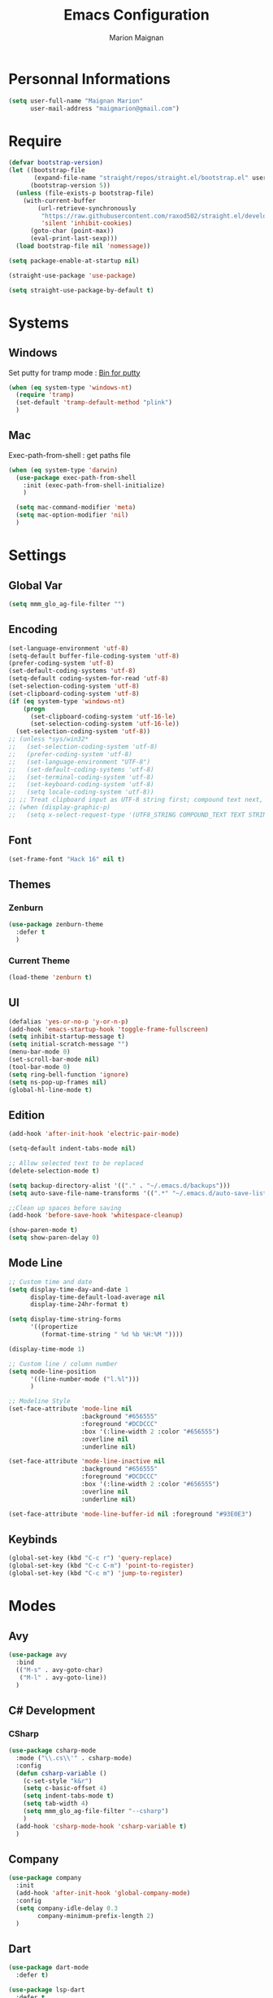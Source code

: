 #+TITLE: Emacs Configuration
#+AUTHOR: Marion Maignan

* Personnal Informations
  #+BEGIN_SRC emacs-lisp
    (setq user-full-name "Maignan Marion"
          user-mail-address "maigmarion@gmail.com")
  #+END_SRC
* Require
  #+BEGIN_SRC emacs-lisp
    (defvar bootstrap-version)
    (let ((bootstrap-file
           (expand-file-name "straight/repos/straight.el/bootstrap.el" user-emacs-directory))
          (bootstrap-version 5))
      (unless (file-exists-p bootstrap-file)
        (with-current-buffer
            (url-retrieve-synchronously
             "https://raw.githubusercontent.com/raxod502/straight.el/develop/install.el"
             'silent 'inhibit-cookies)
          (goto-char (point-max))
          (eval-print-last-sexp)))
      (load bootstrap-file nil 'nomessage))

    (setq package-enable-at-startup nil)

    (straight-use-package 'use-package)

    (setq straight-use-package-by-default t)
  #+END_SRC
* Systems
** Windows
   Set putty for tramp mode : [[http://www.chiark.greenend.org.uk/~sgtatham/putty/download.html][Bin for putty]]
   #+BEGIN_SRC emacs-lisp
     (when (eq system-type 'windows-nt)
       (require 'tramp)
       (set-default 'tramp-default-method "plink")
       )
   #+END_SRC
** Mac
   Exec-path-from-shell : get paths file
   #+BEGIN_SRC emacs-lisp
     (when (eq system-type 'darwin)
       (use-package exec-path-from-shell
         :init (exec-path-from-shell-initialize)
         )

       (setq mac-command-modifier 'meta)
       (setq mac-option-modifier 'nil)
       )
   #+END_SRC
* Settings
** Global Var
   #+BEGIN_SRC emacs-lisp
     (setq mmm_glo_ag-file-filter "")
   #+END_SRC
** Encoding
   #+BEGIN_SRC emacs-lisp
     (set-language-environment 'utf-8)
     (setq-default buffer-file-coding-system 'utf-8)
     (prefer-coding-system 'utf-8)
     (set-default-coding-systems 'utf-8)
     (setq-default coding-system-for-read 'utf-8)
     (set-selection-coding-system 'utf-8)
     (set-clipboard-coding-system 'utf-8)
     (if (eq system-type 'windows-nt)
         (progn
           (set-clipboard-coding-system 'utf-16-le)
           (set-selection-coding-system 'utf-16-le))
       (set-selection-coding-system 'utf-8))
     ;; (unless *sys/win32*
     ;;   (set-selection-coding-system 'utf-8)
     ;;   (prefer-coding-system 'utf-8)
     ;;   (set-language-environment "UTF-8")
     ;;   (set-default-coding-systems 'utf-8)
     ;;   (set-terminal-coding-system 'utf-8)
     ;;   (set-keyboard-coding-system 'utf-8)
     ;;   (setq locale-coding-system 'utf-8))
     ;; ;; Treat clipboard input as UTF-8 string first; compound text next, etc.
     ;; (when (display-graphic-p)
     ;;   (setq x-select-request-type '(UTF8_STRING COMPOUND_TEXT TEXT STRING)))
   #+END_SRC
** Font
   #+BEGIN_SRC emacs-lisp
     (set-frame-font "Hack 16" nil t)
   #+END_SRC
** Themes
*** Zenburn
    #+BEGIN_SRC emacs-lisp
      (use-package zenburn-theme
        :defer t
        )
    #+END_SRC
*** Current Theme
    #+BEGIN_SRC emacs-lisp
      (load-theme 'zenburn t)
    #+END_SRC
** UI
   #+BEGIN_SRC emacs-lisp
     (defalias 'yes-or-no-p 'y-or-n-p)
     (add-hook 'emacs-startup-hook 'toggle-frame-fullscreen)
     (setq inhibit-startup-message t)
     (setq initial-scratch-message "")
     (menu-bar-mode 0)
     (set-scroll-bar-mode nil)
     (tool-bar-mode 0)
     (setq ring-bell-function 'ignore)
     (setq ns-pop-up-frames nil)
     (global-hl-line-mode t)
   #+END_SRC
** Edition
   #+BEGIN_SRC emacs-lisp
     (add-hook 'after-init-hook 'electric-pair-mode)

     (setq-default indent-tabs-mode nil)

     ;; Allow selected text to be replaced
     (delete-selection-mode t)

     (setq backup-directory-alist '(("." . "~/.emacs.d/backups")))
     (setq auto-save-file-name-transforms '((".*" "~/.emacs.d/auto-save-list" t)))

     ;;Clean up spaces before saving
     (add-hook 'before-save-hook 'whitespace-cleanup)

     (show-paren-mode t)
     (setq show-paren-delay 0)
   #+END_SRC
** Mode Line
   #+BEGIN_SRC emacs-lisp
     ;; Custom time and date
     (setq display-time-day-and-date 1
           display-time-default-load-average nil
           display-time-24hr-format t)

     (setq display-time-string-forms
           '((propertize
              (format-time-string " %d %b %H:%M "))))

     (display-time-mode 1)

     ;; Custom line / column number
     (setq mode-line-position
           '((line-number-mode ("l.%l")))
           )

     ;; Modeline Style
     (set-face-attribute 'mode-line nil
                         :background "#656555"
                         :foreground "#DCDCCC"
                         :box '(:line-width 2 :color "#656555")
                         :overline nil
                         :underline nil)

     (set-face-attribute 'mode-line-inactive nil
                         :background "#656555"
                         :foreground "#DCDCCC"
                         :box '(:line-width 2 :color "#656555")
                         :overline nil
                         :underline nil)

     (set-face-attribute 'mode-line-buffer-id nil :foreground "#93E0E3")
  #+END_SRC
** Keybinds
   #+BEGIN_SRC emacs-lisp
     (global-set-key (kbd "C-c r") 'query-replace)
     (global-set-key (kbd "C-c C-m") 'point-to-register)
     (global-set-key (kbd "C-c m") 'jump-to-register)
   #+END_SRC
* Modes
** Avy
    #+BEGIN_SRC emacs-lisp
     (use-package avy
       :bind
       (("M-s" . avy-goto-char)
        ("M-l" . avy-goto-line))
       )
   #+END_SRC
** C# Development
*** CSharp
    #+BEGIN_SRC emacs-lisp
      (use-package csharp-mode
        :mode ("\\.cs\\'" . csharp-mode)
        :config
        (defun csharp-variable ()
          (c-set-style "k&r")
          (setq c-basic-offset 4)
          (setq indent-tabs-mode t)
          (setq tab-width 4)
          (setq mmm_glo_ag-file-filter "--csharp")
          )
        (add-hook 'csharp-mode-hook 'csharp-variable t)
        )
    #+END_SRC
** Company
   #+BEGIN_SRC emacs-lisp
     (use-package company
       :init
       (add-hook 'after-init-hook 'global-company-mode)
       :config
       (setq company-idle-delay 0.3
             company-minimum-prefix-length 2)
       )
   #+END_SRC
** Dart
#+BEGIN_SRC emacs-lisp
  (use-package dart-mode
    :defer t)

  (use-package lsp-dart
    :defer t
    :config
    (add-hook 'dart-mode-hook 'lsp))

#+END_SRC
** Dsvn
   #+BEGIN_SRC emacs-lisp
     (use-package dsvn
       :bind ("C-c s" . svn-status)
       )
   #+END_SRC
** Ediff
   #+BEGIN_SRC emacs-lisp
     (use-package ediff
       :defer t
       :config
       (setq ediff-window-setup-function 'ediff-setup-windows-plain)
       )
   #+END_SRC
** Emmet
   #+BEGIN_SRC emacs-lisp
     (use-package emmet-mode
       :defer t
       :init
       (add-hook 'vue-mode-hook 'emmet-mode)
       )
   #+END_SRC
** Flycheck
   #+BEGIN_SRC emacs-lisp
     (use-package flycheck
       :diminish flycheck-mode
       :init
       (global-flycheck-mode t)
       )
   #+END_SRC
** Google this
   #+BEGIN_SRC emacs-lisp
     (use-package google-this
       :diminish google-this-mode
       :bind ("C-c w" . google-this-search)
       :init
       (google-this-mode t)
       )
   #+END_SRC
** Ivy / Swipper / Counsel / Smex
   #+BEGIN_SRC emacs-lisp
     (use-package ivy
       :diminish ivy-mode
       :bind
       (("C-x b" . ivy-switch-buffer))
       :init
       (ivy-mode 1)
       :config
       (setq ivy-use-virtual-buffers t)
       (setq ivy-display-style 'fancy)
       )

     (use-package counsel
       :bind
       (("C-c y" . counsel-yank-pop)
        ("C-c i" . counsel-imenu)
        ("M-x" . counsel-M-x)
        ("C-x r l" . counsel-bookmark)
        ("C-c f f" . counsel-git)
        ("C-c f w" . counsel-rg))
       )

     (use-package swiper
       :bind
       ("C-s" . swiper)
       )

     (use-package smex
       )

     (use-package avy-zap
       :bind
       (("M-z" . avy-zap-to-char-dwim))
       )
   #+END_SRC
** Ledger
#+begin_src emacs-lisp
  (use-package ledger-mode
    :defer t
    :config
    (setq ledger-binary-path "c:/Programming/Ledger/ledger.exe")
    )
#+end_src
** LSP
   #+begin_src emacs-lisp
     (use-package lsp-mode
       ;; :hook (python-mode .lsp)
       :init (setq read-process-output-max (* 1024 1024))
       :config
       (setq lsp-completion-provider :capf)
       (setq lsp-idle-delay 0.500)
       (setq company-minimum-prefix-length 1
                     company-idle-delay 0.0)
       )

     ;; (use-package lsp-python-ms
     ;;   :ensure t
     ;;   :init (setq lsp-python-ms-auto-install-server t)
     ;;   :hook (python-mode . (lambda ()
     ;;				 (require 'lsp-python-ms)
     ;;				 (lsp))))  ; or lsp-deferred

     (use-package lsp-pyright
     :hook (python-mode . (lambda ()
     (require 'lsp-pyright)
     (lsp))))  ; or lsp-deferred
   #+end_src
** Magit
   #+BEGIN_SRC emacs-lisp
     (use-package magit
       :bind ("C-c g" . magit-status)
       :config
       (setenv "GIT_ASKPASS" "git-gui--askpass")
       )

     ;; (use-package forge
     ;;   :ensure t
     ;;   :after magit)
   #+END_SRC
** Move Text
   #+BEGIN_SRC emacs-lisp
     (use-package move-text
       :init
       (bind-key "M-p" 'move-text-up)
       (bind-key "M-n" 'move-text-down)
       )
   #+END_SRC
** OrgMode
   #+BEGIN_SRC  emacs-lisp
     (straight-use-package '(org :type built-in))
     (use-package org
       :config
       (add-to-list 'org-src-lang-modes '("plantuml" . plantuml))
       (org-babel-do-load-languages
        'org-babel-load-languages '((sql . t)))
       :custom
       (org-agenda-files '("e:/Omind/Notes/omind_todo.org"))
       (org-todo-keywords '((sequence "TODO(t)" "NEXT(n)" "IN PROGRESS(p)" "|" "VALIDATE(v)" "DONE(d)" "CANCEL(c)")))
       )

     (setq org-latex-packages-alist '(("margin=1cm" "geometry" nil)))
     (setq org-plantuml-jar-path (expand-file-name "c:/Users/Marion/AppData/Roaming/plantuml.jar"))
     (org-babel-do-load-languages
      'org-babel-load-languages
      '((plantuml . t)))


     (setq org-capture-templates
           '(("t" "Todo")
             ("tt" "todo" entry(file "e:/Omind/Notes/omind_todo.org")
              "* TODO %?")
             ("tp" "todo" entry(file "e:/Omind/Notes/omind_todo.org")
              "* TODO %? %^G")
             ("tl" "todo" entry(file "e:/Omind/Notes/omind_todo.org")
              "* TODO %?\n %a")
           ))


     (global-set-key (kbd "C-c c") 'org-capture)
     (global-set-key (kbd "C-c a") 'org-agenda)
     (setq org-refile-targets '(
                                ("e:/Omind/Notes/omind_archive.org" :maxlevel . 1)
                                ))

     (advice-add 'org-refile :after 'org-save-all-org-buffers)
     (setq org-todo-keyword-faces '(
                                    ("TODO" . "#FAF3E7")
                                    ("NEXT" . "#A0D8E9")
                                    ("IN PROGRESS" . "#EEA579")
                                    ("VALIDATE" . "#A7DB8C")
                                    ("DONE" . "#B4A7EB")
                                    ("CANCEL" . "#F3A5BC")
                                    ))
     (setq org-agenda-start-with-log-mode t)
     (setq org-log-done 'time)
     (setq org-log-done 'note)
     (setq org-log-into-drawer t)
     (setq org-confirm-babel-evaluate nil)


     ;; (use-package org-jira
     ;;   :config
     ;;   (setq jiralib-url "https://openmindneurotech.atlassian.net/")
     ;;   (setq jiralib-update-issue-fields-exclude-list '(priority components))
     ;;   )
   #+END_SRC
** PlantUML
   #+BEGIN_SRC emacs-lisp
     (use-package plantuml-mode
       :defer t
       :config
       (setq plantuml-default-exec-mode 'jar)
       (setq plantuml-output-type "PNG")
       )
   #+END_SRC
** Polymode
   TODO TO REPLACE VUE-MODE ?
** Python Development
** Rainbow Mode
   [[https://julien.danjou.info/projects/emacs-packages#rainbow-mode][Rainbow Mode Website]]
   #+BEGIN_SRC emacs-lisp
     (use-package rainbow-mode
       :diminish rainbow-mode
       :init (rainbow-mode 1)
       )
   #+END_SRC
** Rest Client
   #+BEGIN_SRC emacs-lisp
     (use-package restclient
       :defer t
       :mode ("\\.rest\\'" . restclient)
       )
   #+END_SRC
** Shader Mode
   #+BEGIN_SRC emacs-lisp
   (use-package shader-mode
   :defer t
   )
   #+END_SRC
** Undo Tree
   #+BEGIN_SRC emacs-lisp
          (use-package undo-tree
            :diminish undo-tree-mode
            :defer t
            :init (global-undo-tree-mode)
            :config
            (setq undo-tree-auto-save-history nil)
            )
   #+END_SRC
** Vue Mode
#+BEGIN_SRC emacs-lisp
  (use-package vue-mode
    :mode "\\.vue\\'"
    :config
    (setq indent-tabs-mode nil)
    (setq js-indent-level 2)
    (add-hook 'js-mode-hook
    (function (lambda () (setq indent-tabs-mode nil
                                        tab-width 2)))
    )
    (add-hook 'mmm-mode-hook (lambda () (set-face-background 'mmm-default-submode-face nil)))
    )
#+END_SRC
** Wgrep
   #+BEGIN_SRC emacs-lisp
     (use-package wgrep)
   #+END_SRC
** Swift
   #+BEGIN_SRC emacs-lisp
   (use-package swift-mode
   :hook (swift-mode . (lambda () (lsp))))
   #+END_SRC
** YAML
   #+BEGIN_SRC emacs-lisp
     (use-package yaml-mode
       :defer t
       :mode("\\.yaml\\'")
       )
   #+END_SRC
